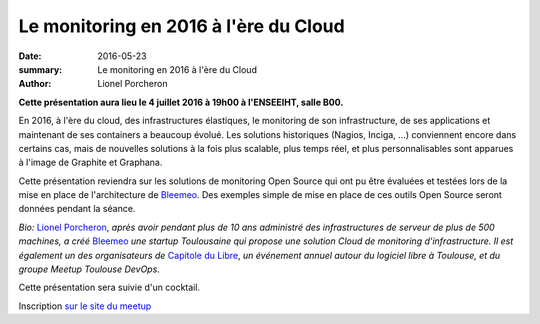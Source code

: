 ======================================
Le monitoring en 2016 à l'ère du Cloud 
======================================

:date: 2016-05-23
:summary: Le monitoring en 2016 à l'ère du Cloud
:author: Lionel Porcheron

**Cette présentation aura lieu le 4 juillet 2016 à 19h00 à l'ENSEEIHT, salle B00.**

En 2016, à l'ère du cloud, des infrastructures élastiques, le monitoring de son infrastructure, de ses applications et maintenant de ses containers a beaucoup évolué. Les solutions historiques (Nagios, Inciga, ...) conviennent encore dans certains cas, mais de nouvelles solutions à la fois plus scalable, plus temps réel, et plus personnalisables sont apparues à l'image de Graphite et Graphana.


Cette présentation reviendra sur les solutions de monitoring Open Source qui ont pu être évaluées et testées lors de la mise en place de l'architecture de `Bleemeo <https://bleemeo.com>`_. Des exemples simple de mise en place de ces outils Open Source seront données pendant la séance.


*Bio:* `Lionel Porcheron <https://twitter.com/lporcheron>`_, *après avoir pendant plus de 10 ans administré des infrastructures de serveur de plus de 500 machines, a créé* `Bleemeo <https://bleemeo.com>`_ *une startup Toulousaine qui propose une solution Cloud de monitoring d'infrastructure. Il est également un des organisateurs de* `Capitole du Libre <http://capitoledulibre.org>`_, *un événement annuel autour du logiciel libre à Toulouse, et du groupe Meetup Toulouse DevOps*.


Cette présentation sera suivie d'un cocktail. 

Inscription `sur le site du meetup <https://www.meetup.com/fr-FR/Toulouse-DevOps/events/230525440/>`_

.. youtube:: x2pXlCuuaYE
     :width: 800
     :height: 600
